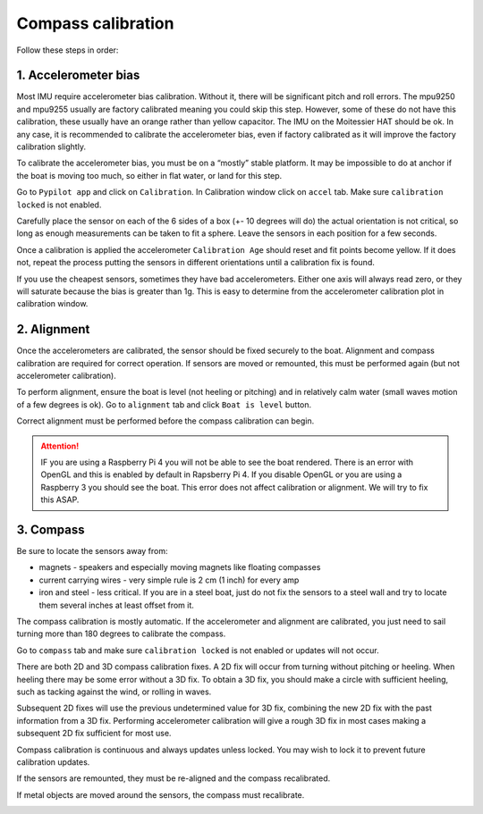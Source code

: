 .. _calibration:

Compass calibration
###################

Follow these steps in order:

1. Accelerometer bias
*********************

Most IMU require accelerometer bias calibration. Without it, there will be significant pitch and roll errors. The mpu9250 and mpu9255 usually are factory calibrated meaning you could skip this step. However, some of these do not have this calibration, these usually have an orange rather than yellow capacitor. The IMU on the Moitessier HAT should be ok. In any case, it is recommended to calibrate the accelerometer bias, even if factory calibrated as it will improve the factory calibration slightly.

To calibrate the accelerometer bias, you must be on a “mostly” stable platform. It may be impossible to do at anchor if the boat is moving too much, so either in flat water, or land for this step.

Go to ``Pypilot app`` and click on ``Calibration``. In Calibration window click on ``accel`` tab. Make sure ``calibration locked`` is not enabled.

Carefully place the sensor on each of the 6 sides of a box (+- 10 degrees will do) the actual orientation is not critical, so long as enough measurements can be taken to fit a sphere. Leave the sensors in each position for a few seconds.

Once a calibration is applied the accelerometer ``Calibration Age`` should reset and fit points become yellow. If it does not, repeat the process putting the sensors in different orientations until a calibration fix is found.

.. image:: img/calibration0.png

If you use the cheapest sensors, sometimes they have bad accelerometers. Either one axis will always read zero, or they will saturate because the bias is greater than 1g. This is easy to determine from the accelerometer calibration plot in calibration window. 


2. Alignment
************

Once the accelerometers are calibrated, the sensor should be fixed securely to the boat. Alignment and compass calibration are required for correct operation. If sensors are moved or remounted, this must be performed again (but not accelerometer calibration).

To perform alignment, ensure the boat is level (not heeling or pitching) and in relatively calm water (small waves motion of a few degrees is ok). Go to ``alignment`` tab and click  ``Boat is level`` button.

.. image:: img/calibration1.png

Correct alignment must be performed before the compass calibration can begin. 

.. image:: img/calibration2.png

.. Attention::
	IF you are using a Raspberry Pi 4 you will not be able to see the boat rendered. There is an error with OpenGL and this is enabled by default in Rapsberry  Pi 4. If you disable OpenGL or you are using a Raspberry 3 you should see the boat. This error does not affect calibration or alignment. We will try to fix this ASAP.

3. Compass
**********

Be sure to locate the sensors away from:

- magnets - speakers and especially moving magnets like floating compasses
- current carrying wires - very simple rule is 2 cm (1 inch) for every amp
- iron and steel - less critical. If you are in a steel boat, just do not fix the sensors to a steel wall and try to locate them several inches at least offset from it.

The compass calibration is mostly automatic. If the accelerometer and alignment are calibrated, you just need to sail turning more than 180 degrees to calibrate the compass.

Go to ``compass`` tab and make sure ``calibration locked`` is not enabled or updates will not occur.

There are both 2D and 3D compass calibration fixes. A 2D fix will occur from turning without pitching or heeling. When heeling there may be some error without a 3D fix. To obtain a 3D fix, you should make a circle with sufficient heeling, such as tacking against the wind, or rolling in waves.

Subsequent 2D fixes will use the previous undetermined value for 3D fix, combining the new 2D fix with the past information from a 3D fix. Performing accelerometer calibration will give a rough 3D fix in most cases making a subsequent 2D fix sufficient for most use.

Compass calibration is continuous and always updates unless locked. You may wish to lock it to prevent future calibration updates.

If the sensors are remounted, they must be re-aligned and the compass recalibrated.

If metal objects are moved around the sensors, the compass must recalibrate. 

.. image:: img/calibration3.png

.. image:: img/calibration4.png